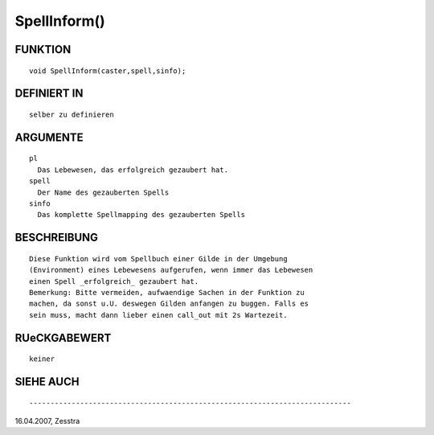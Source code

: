 SpellInform()
=============

FUNKTION
--------
::

        void SpellInform(caster,spell,sinfo);

DEFINIERT IN
------------
::

        selber zu definieren

ARGUMENTE
---------
::

        pl
          Das Lebewesen, das erfolgreich gezaubert hat.
        spell
          Der Name des gezauberten Spells
        sinfo
          Das komplette Spellmapping des gezauberten Spells

BESCHREIBUNG
------------
::

        Diese Funktion wird vom Spellbuch einer Gilde in der Umgebung
        (Environment) eines Lebewesens aufgerufen, wenn immer das Lebewesen
        einen Spell _erfolgreich_ gezaubert hat.
        Bemerkung: Bitte vermeiden, aufwaendige Sachen in der Funktion zu
        machen, da sonst u.U. deswegen Gilden anfangen zu buggen. Falls es
        sein muss, macht dann lieber einen call_out mit 2s Wartezeit.

RUeCKGABEWERT
-------------
::

        keiner

SIEHE AUCH
----------
::

        

----------------------------------------------------------------------------
16.04.2007, Zesstra

